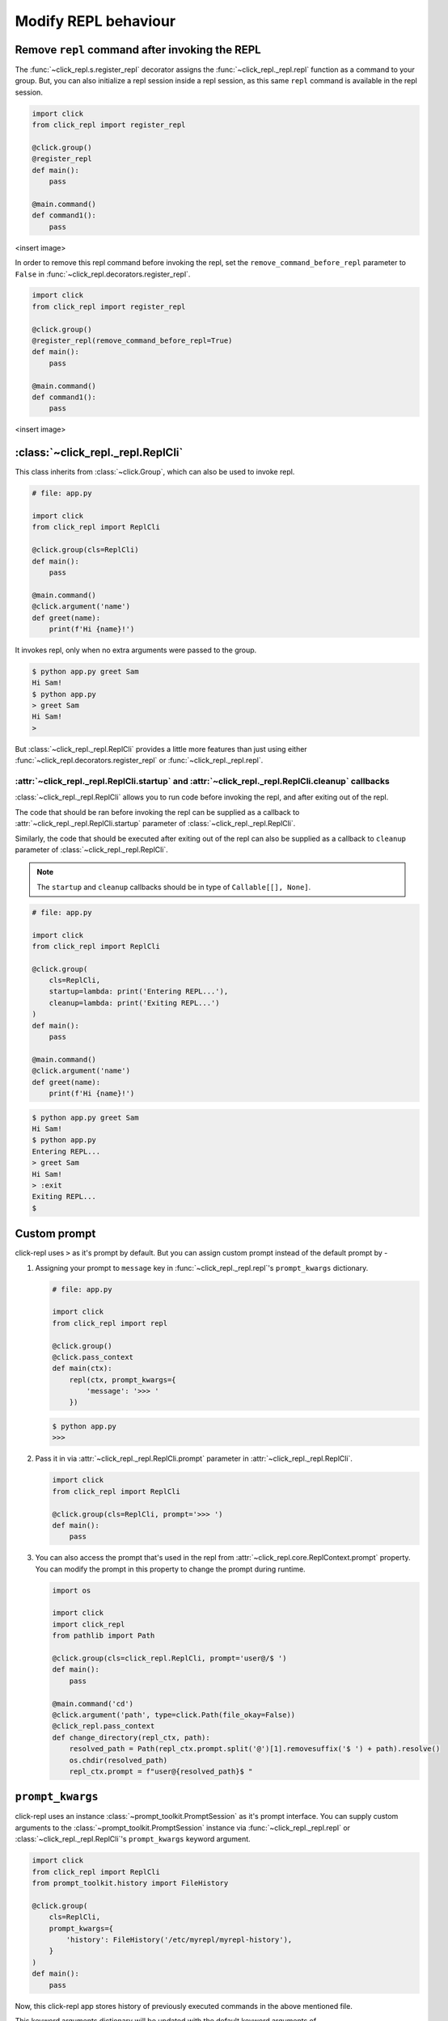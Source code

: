 Modify REPL behaviour
=====================

Remove ``repl`` command after invoking the REPL
-----------------------------------------------

The :func:`~click_repl.s.register_repl` decorator assigns the :func:`~click_repl._repl.repl` function
as a command to your group. But, you can also initialize a repl session inside a repl session, as this same
``repl`` command is available in the repl session.

.. code-block:: python

    import click
    from click_repl import register_repl

    @click.group()
    @register_repl
    def main():
        pass

    @main.command()
    def command1():
        pass

<insert image>

In order to remove this repl command before invoking the repl, set the ``remove_command_before_repl`` parameter to ``False``
in :func:`~click_repl.decorators.register_repl`.

.. code-block:: python

    import click
    from click_repl import register_repl

    @click.group()
    @register_repl(remove_command_before_repl=True)
    def main():
        pass

    @main.command()
    def command1():
        pass

<insert image>

:class:`~click_repl._repl.ReplCli`
----------------------------------

This class inherits from :class:`~click.Group`, which can also be used to invoke repl.

.. code-block:: python

    # file: app.py

    import click
    from click_repl import ReplCli

    @click.group(cls=ReplCli)
    def main():
        pass

    @main.command()
    @click.argument('name')
    def greet(name):
        print(f'Hi {name}!')

It invokes repl, only when no extra arguments were passed to the group.

.. code-block:: shell

    $ python app.py greet Sam
    Hi Sam!
    $ python app.py
    > greet Sam
    Hi Sam!
    >

But :class:`~click_repl._repl.ReplCli` provides a little more features than just using either :func:`~click_repl.decorators.register_repl`
or :func:`~click_repl._repl.repl`.

:attr:`~click_repl._repl.ReplCli.startup` and :attr:`~click_repl._repl.ReplCli.cleanup` callbacks
~~~~~~~~~~~~~~~~~~~~~~~~~~~~~~~~~~~~~~~~~~~~~~~~~~~~~~~~~~~~~~~~~~~~~~~~~~~~~~~~~~~~~~~~~~~~~~~~~

:class:`~click_repl._repl.ReplCli` allows you to run code before invoking the repl, and after exiting out of the repl.

The code that should be ran before invoking the repl can be supplied as a callback to :attr:`~click_repl._repl.ReplCli.startup`
parameter of :class:`~click_repl._repl.ReplCli`.

Similarly, the code that should be executed after exiting out of the repl can also be supplied as a callback to ``cleanup`` parameter
of :class:`~click_repl._repl.ReplCli`.

.. note::

    The ``startup`` and ``cleanup`` callbacks should be in type of ``Callable[[], None]``.

.. code-block:: python

    # file: app.py

    import click
    from click_repl import ReplCli

    @click.group(
        cls=ReplCli,
        startup=lambda: print('Entering REPL...'),
        cleanup=lambda: print('Exiting REPL...')
    )
    def main():
        pass

    @main.command()
    @click.argument('name')
    def greet(name):
        print(f'Hi {name}!')

.. code-block:: shell

    $ python app.py greet Sam
    Hi Sam!
    $ python app.py
    Entering REPL...
    > greet Sam
    Hi Sam!
    > :exit
    Exiting REPL...
    $

Custom prompt
-------------

click-repl uses ``>`` as it's prompt by default. But you can assign custom prompt instead of the default prompt by -

#. Assigning your prompt to ``message`` key in :func:`~click_repl._repl.repl`'s ``prompt_kwargs`` dictionary.

   .. code-block:: python

       # file: app.py

       import click
       from click_repl import repl

       @click.group()
       @click.pass_context
       def main(ctx):
           repl(ctx, prompt_kwargs={
               'message': '>>> '
           })

   .. code-block:: shell

       $ python app.py
       >>>

#. Pass it in via :attr:`~click_repl._repl.ReplCli.prompt` parameter in :attr:`~click_repl._repl.ReplCli`.

   .. code-block:: python

       import click
       from click_repl import ReplCli

       @click.group(cls=ReplCli, prompt='>>> ')
       def main():
           pass

#. You can also access the prompt that's used in the repl from :attr:`~click_repl.core.ReplContext.prompt` property. You
   can modify the prompt in this property to change the prompt during runtime.

   .. code-block:: python

       import os

       import click
       import click_repl
       from pathlib import Path

       @click.group(cls=click_repl.ReplCli, prompt='user@/$ ')
       def main():
           pass

       @main.command('cd')
       @click.argument('path', type=click.Path(file_okay=False))
       @click_repl.pass_context
       def change_directory(repl_ctx, path):
           resolved_path = Path(repl_ctx.prompt.split('@')[1].removesuffix('$ ') + path).resolve()
           os.chdir(resolved_path)
           repl_ctx.prompt = f"user@{resolved_path}$ "


``prompt_kwargs``
-----------------

click-repl uses an instance :class:`~prompt_toolkit.PromptSession` as it's prompt interface. You can supply custom arguments to
the :class:`~prompt_toolkit.PromptSession` instance via :func:`~click_repl._repl.repl` or :class:`~click_repl._repl.ReplCli`'s
``prompt_kwargs`` keyword argument.

.. code-block:: python

    import click
    from click_repl import ReplCli
    from prompt_toolkit.history import FileHistory

    @click.group(
        cls=ReplCli,
        prompt_kwargs={
            'history': FileHistory('/etc/myrepl/myrepl-history'),
        }
    )
    def main():
        pass

Now, this click-repl app stores history of previously executed commands in the above mentioned file.

This keyword arguments dictionary will be updated with the default keyword arguments of :class:`~prompt_toolkit.PromptSession`,
that will be supplied to it while initializing the repl. The default arguments and their values for
:class:`~prompt_toolkit.PromptSession` are -

    #. ``history`` - :class:`~prompt_toolkit.history.InMemoryHistory` object for storing previous command history per repl session.
    #. ``message`` - ``"> "``
    #. ``complete_in_thread`` - ``True``
    #. ``complete_while_typing`` - ``True``
    #. ``validate_while_typing`` - ``True``
    #. ``mouse_support`` - ``True``
    #. ``refresh_interval`` - 0.15

These default values are supplied from :meth:`~click_repl._repl.Repl._get_default_prompt_kwargs` method. Refer to
:class:`~prompt_toolkit.PromptSession` docs for details about these parameters.

:class:`~click_repl._repl.Repl`
-------------------------------

This class is the curcial part of this module which configures and performs the repl action via it's
:meth:`~click_repl._repl.Repl.loop` method.

Custom :class:`~click_repl._repl.Repl`
~~~~~~~~~~~~~~~~~~~~~~~~~~~~~~~~~~~~~~

If you really want to customize every aspects of the repl configuration and execution, you can create your own Repl class
that has the same blueprint/template of :class:`~click_repl._repl.Repl`. It's better if you inherit and use it
from :class:`~click_repl._repl.Repl`.

After creating one, you can use it by passing it into ``cls`` parameter of :func:`~click_repl._repl.repl` function.

.. code-block:: python

    import click
    from click_repl import Repl, repl

    class MyRepl(Repl):
        # Implement your own REPL customization.
        ...

    @click.group()
    @click.pass_context
    def main(ctx):
        repl(ctx, cls=MyRepl)


:class:`~click_repl.core.ReplContext`
-------------------------------------

Unlike :class:`~click.Context`, this class is instantiated for every new repl session.
This object keeps track of the current repl's state, while it's parsing arguments from the prompt while typing.

You can also obtain many objects that's responsible for the functionality of the repl, from this context object,
in order to have extreme flexibility over customizing your repl session during runtime.

You can access it using :func:`~click_repl.decorators.pass_context` decorator, which is similar to :func:`~click.pass_context`.
So, please don't accidentally switch them.

.. note::

    A :class:`~click_repl.core.ReplContext` is instantiated only when repl is invoked. Therefore, you won't be able to use it inside the group.

.. code-block:: python

    import click
    import click_repl

    @click_repl.register_repl
    @click.group()
    @click.pass_context
    def main(ctx):
        pass

    @main.command()
    @click.pass_context
    @click_repl.pass_context
    def command(ctx, repl_ctx):
        # You can do whatever you want with the current repl session's context object.
        ...

:class:`~prompt_toolkit.PromptSession` object
~~~~~~~~~~~~~~~~~~~~~~~~~~~~~~~~~~~~~~~~~~~~~

click-repl uses this object, which is resopnsible for the repl functionality in this module. This object can be accessed
via :attr:`~click_repl.core.ReplContext.session` attribute of the :attr:`~click_repl.core.ReplContext` object. You can use
this to extend the functionality of the repl. Refer to :mod:`~prompt_toolkit`'s
`PromptSession <https://python-prompt-toolkit.readthedocs.io/en/master/pages/asking_for_input.html#the-promptsession-object>` docs.
